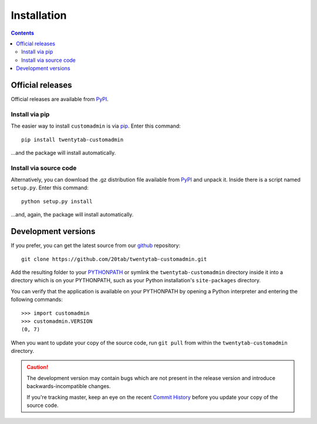 ============
Installation
============

.. contents::
   :depth: 3


-----------------
Official releases
-----------------
Official releases are available from `PyPI`_.

.. _`PyPI`: https://pypi.python.org/pypi/twentytab-customadmin/


Install via pip
===============
The easier way to install ``customadmin`` is via `pip`_. Enter this command::

    pip install twentytab-customadmin

...and the package will install automatically.

.. _`pip`: https://pypi.python.org/pypi/pip/


Install via source code
=======================
Alternatively, you can download the .gz distribution file available from `PyPI`_ and unpack it. Inside there is a script named ``setup.py``. Enter this command::

    python setup.py install

...and, again, the package will install automatically.

.. _`PyPI`: https://pypi.python.org/pypi/twentytab-customadmin/

--------------------
Development versions
--------------------
If you prefer, you can get the latest source from our `github`_ repository::

   git clone https://github.com/20tab/twentytab-customadmin.git

Add the resulting folder to your `PYTHONPATH`_ or symlink the ``twentytab-customadmin`` directory
inside it into a directory which is on your PYTHONPATH, such as your Python
installation's ``site-packages`` directory.

You can verify that the application is available on your PYTHONPATH by
opening a Python interpreter and entering the following commands::

   >>> import customadmin
   >>> customadmin.VERSION
   (0, 7)

When you want to update your copy of the source code, run ``git pull``
from within the ``twentytab-customadmin`` directory.

.. caution::

   The development version may contain bugs which are not present in the
   release version and introduce backwards-incompatible changes.

   If you're tracking master, keep an eye on the recent `Commit History`_
   before you update your copy of the source code.

.. _`github`: https://github.com/20tab/twentytab-customadmin
.. _`PYTHONPATH`: http://docs.python.org/tut/node8.html#SECTION008110000000000000000
.. _`Commit History`: https://github.com/20tab/twentytab-customadmin/commits/master
